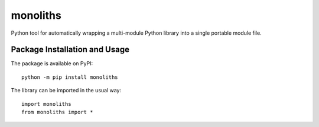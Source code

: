=========
monoliths
=========

Python tool for automatically wrapping a multi-module Python library into a single portable module file.

.. image:: https://badge.fury.io/py/monoliths.svg
   :target: https://badge.fury.io/py/monoliths
   :alt: PyPI version and link.

Package Installation and Usage
------------------------------
The package is available on PyPI::

    python -m pip install monoliths

The library can be imported in the usual way::

    import monoliths
    from monoliths import *
